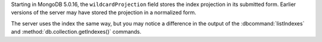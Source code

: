 Starting in MongoDB 5.0.16, the ``wildcardProjection``
field stores the index projection in its submitted form. Earlier
versions of the server may have stored the projection in a normalized
form.

The server uses the index the same way, but you may notice a difference
in the output of the :dbcommand:`listIndexes` and
:method:`db.collection.getIndexes()` commands.
